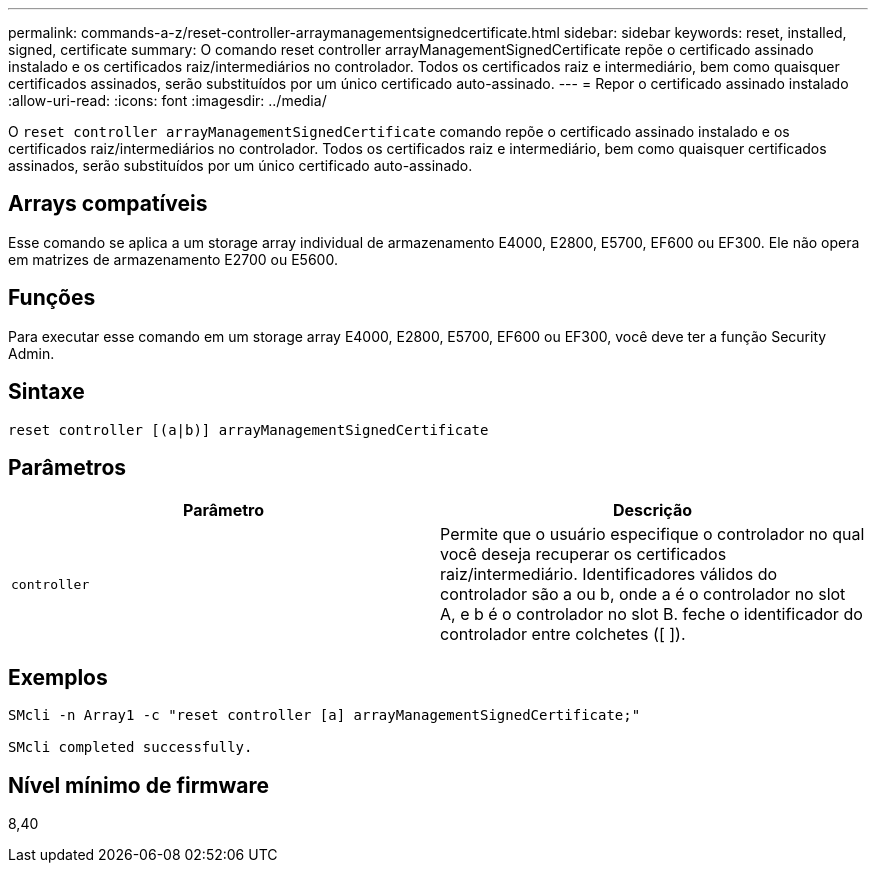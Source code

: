 ---
permalink: commands-a-z/reset-controller-arraymanagementsignedcertificate.html 
sidebar: sidebar 
keywords: reset, installed, signed, certificate 
summary: O comando reset controller arrayManagementSignedCertificate repõe o certificado assinado instalado e os certificados raiz/intermediários no controlador. Todos os certificados raiz e intermediário, bem como quaisquer certificados assinados, serão substituídos por um único certificado auto-assinado. 
---
= Repor o certificado assinado instalado
:allow-uri-read: 
:icons: font
:imagesdir: ../media/


[role="lead"]
O `reset controller arrayManagementSignedCertificate` comando repõe o certificado assinado instalado e os certificados raiz/intermediários no controlador. Todos os certificados raiz e intermediário, bem como quaisquer certificados assinados, serão substituídos por um único certificado auto-assinado.



== Arrays compatíveis

Esse comando se aplica a um storage array individual de armazenamento E4000, E2800, E5700, EF600 ou EF300. Ele não opera em matrizes de armazenamento E2700 ou E5600.



== Funções

Para executar esse comando em um storage array E4000, E2800, E5700, EF600 ou EF300, você deve ter a função Security Admin.



== Sintaxe

[source, cli]
----
reset controller [(a|b)] arrayManagementSignedCertificate
----


== Parâmetros

|===
| Parâmetro | Descrição 


 a| 
`controller`
 a| 
Permite que o usuário especifique o controlador no qual você deseja recuperar os certificados raiz/intermediário. Identificadores válidos do controlador são a ou b, onde a é o controlador no slot A, e b é o controlador no slot B. feche o identificador do controlador entre colchetes ([ ]).

|===


== Exemplos

[listing]
----

SMcli -n Array1 -c "reset controller [a] arrayManagementSignedCertificate;"

SMcli completed successfully.
----


== Nível mínimo de firmware

8,40
